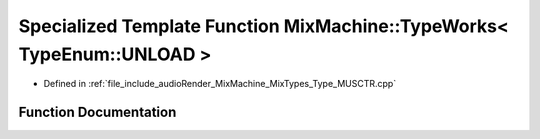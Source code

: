 .. _exhale_function__type___m_u_s_c_t_r_8cpp_1a201bc0c6023f6197b13d51e150ab7a54:

Specialized Template Function MixMachine::TypeWorks< TypeEnum::UNLOAD >
=======================================================================

- Defined in :ref:`file_include_audioRender_MixMachine_MixTypes_Type_MUSCTR.cpp`


Function Documentation
----------------------


.. doxygenfunction:: MixMachine::TypeWorks< TypeEnum::UNLOAD >(MixStruct&, MUSIC_CTR&)
   :project: Project_DJ_Engine